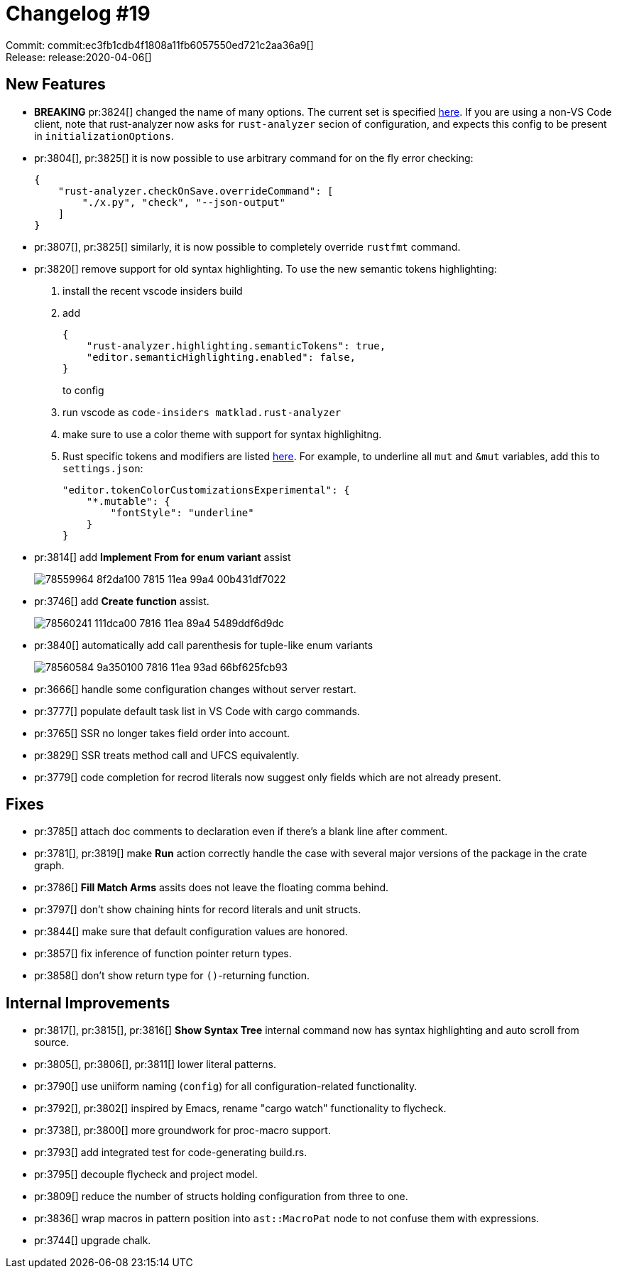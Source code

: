 = Changelog #19
:sectanchors:
:page-layout: post

Commit: commit:ec3fb1cdb4f1808a11fb6057550ed721c2aa36a9[] +
Release: release:2020-04-06[]

== New Features

* **BREAKING** pr:3824[] changed the name of many options. The current set is specified https://github.com/rust-analyzer/rust-analyzer/blob/ec3fb1cdb4f1808a11fb6057550ed721c2aa36a9/editors/code/package.json#L176-L390[here]. If you are using a non-VS Code client, note that rust-analyzer now asks for
`rust-analyzer` secion of configuration, and expects this config to be present in `initializationOptions`.

* pr:3804[], pr:3825[] it is now possible to use arbitrary command for on the fly error checking:
+
[source,json]
----
{
    "rust-analyzer.checkOnSave.overrideCommand": [
        "./x.py", "check", "--json-output"
    ]
}
----
* pr:3807[], pr:3825[] similarly, it is now possible to completely override `rustfmt` command.

* pr:3820[] remove support for old syntax highlighting. To use the new semantic tokens highlighting:
. install the recent vscode insiders build
. add
+
[source,json]
----
{
    "rust-analyzer.highlighting.semanticTokens": true,
    "editor.semanticHighlighting.enabled": false,
}
----
+
to config
. run vscode as `code-insiders  matklad.rust-analyzer`
. make sure to use a color theme with support for syntax highlighitng.
. Rust specific tokens and modifiers are listed https://github.com/rust-analyzer/rust-analyzer/blob/ec3fb1cdb4f1808a11fb6057550ed721c2aa36a9/editors/code/package.json#L489-L531[here]. For example, to underline all `mut` and `&mut` variables, add this to `settings.json`:
+
[source,json]
----
"editor.tokenColorCustomizationsExperimental": {
    "*.mutable": {
        "fontStyle": "underline"
    }
}
----

* pr:3814[] add **Implement From for enum variant** assist
+
image::https://user-images.githubusercontent.com/1711539/78559964-8f2da100-7815-11ea-99a4-00b431df7022.gif[]

* pr:3746[] add **Create function** assist.
+
image::https://user-images.githubusercontent.com/1711539/78560241-111dca00-7816-11ea-89a4-5489ddf6d9dc.gif[]

* pr:3840[] automatically add call parenthesis for tuple-like enum variants
+
image::https://user-images.githubusercontent.com/1711539/78560584-9a350100-7816-11ea-93ad-66bf625fcb93.gif[]

* pr:3666[] handle some configuration changes without server restart.
* pr:3777[] populate default task list in VS Code with cargo commands.
* pr:3765[] SSR no longer takes field order into account.
* pr:3829[] SSR treats method call and UFCS equivalently.
* pr:3779[] code completion for recrod literals now suggest only fields which are not already present.

== Fixes

* pr:3785[] attach doc comments to declaration even if there's a blank line after comment.
* pr:3781[], pr:3819[] make **Run** action correctly handle the case with several major versions of the package in the crate graph.
* pr:3786[] **Fill Match Arms** assits does not leave the floating comma behind.
* pr:3797[] don't show chaining hints for record literals and unit structs.
* pr:3844[] make sure that default configuration values are honored.
* pr:3857[] fix inference of function pointer return types.
* pr:3858[] don't show return type for `()`-returning function.

== Internal Improvements

* pr:3817[], pr:3815[], pr:3816[] **Show Syntax Tree** internal command now has syntax highlighting and auto scroll from source.
* pr:3805[], pr:3806[], pr:3811[] lower literal patterns.
* pr:3790[] use uniiform naming (`config`) for all configuration-related functionality.
* pr:3792[], pr:3802[] inspired by Emacs, rename "cargo watch" functionality to flycheck.
* pr:3738[], pr:3800[] more groundwork for proc-macro support.
* pr:3793[] add integrated test for code-generating build.rs.
* pr:3795[] decouple flycheck and project model.
* pr:3809[] reduce the number of structs holding configuration from three to one.
* pr:3836[] wrap macros in pattern position into `ast::MacroPat` node to not confuse them with expressions.
* pr:3744[] upgrade chalk.
